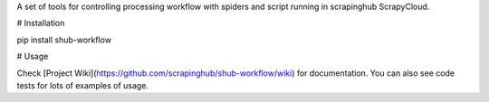 A set of tools for controlling processing workflow with spiders and script running in scrapinghub ScrapyCloud.

# Installation

pip install shub-workflow

# Usage

Check [Project Wiki](https://github.com/scrapinghub/shub-workflow/wiki) for documentation. You can also see code tests for lots of examples of usage.



